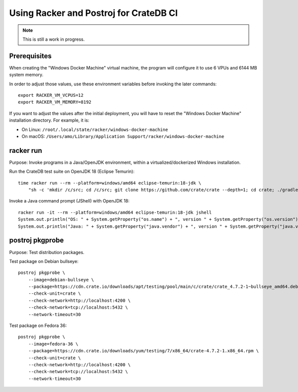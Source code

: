 #######################################
Using Racker and Postroj for CrateDB CI
#######################################

.. note::

    This is still a work in progress.


*************
Prerequisites
*************

When creating the "Windows Docker Machine" virtual machine, the program will
configure it to use 6 VPUs and 6144 MB system memory.

In order to adjust those values, use these environment variables before
invoking the later commands::

    export RACKER_VM_VCPUS=12
    export RACKER_VM_MEMORY=8192

If you want to adjust the values after the initial deployment, you will have to
reset the "Windows Docker Machine" installation directory. For example, it is:

- On Linux: ``/root/.local/state/racker/windows-docker-machine``
- On macOS: ``/Users/amo/Library/Application Support/racker/windows-docker-machine``



**********
racker run
**********

Purpose: Invoke programs in a Java/OpenJDK environment, within a
virtualized/dockerized Windows installation.

Run the CrateDB test suite on OpenJDK 18 (Eclipse Temurin)::

    time racker run --rm --platform=windows/amd64 eclipse-temurin:18-jdk \
        "sh -c 'mkdir /c/src; cd /c/src; git clone https://github.com/crate/crate --depth=1; cd crate; ./gradlew --no-daemon --parallel -PtestForks=2 :server:test -Dtests.crate.run-windows-incompatible=false --stacktrace'"

Invoke a Java command prompt (JShell) with OpenJDK 18::

    racker run -it --rm --platform=windows/amd64 eclipse-temurin:18-jdk jshell
    System.out.println("OS: " + System.getProperty("os.name") + ", version " + System.getProperty("os.version"))
    System.out.println("Java: " + System.getProperty("java.vendor") + ", version " + System.getProperty("java.version"))


****************
postroj pkgprobe
****************

Purpose: Test distribution packages.

Test package on Debian bullseye::

    postroj pkgprobe \
        --image=debian-bullseye \
        --package=https://cdn.crate.io/downloads/apt/testing/pool/main/c/crate/crate_4.7.2-1~bullseye_amd64.deb \
        --check-unit=crate \
        --check-network=http://localhost:4200 \
        --check-network=tcp://localhost:5432 \
        --network-timeout=30

Test package on Fedora 36::

    postroj pkgprobe \
        --image=fedora-36 \
        --package=https://cdn.crate.io/downloads/yum/testing/7/x86_64/crate-4.7.2-1.x86_64.rpm \
        --check-unit=crate \
        --check-network=http://localhost:4200 \
        --check-network=tcp://localhost:5432 \
        --network-timeout=30

.. todo::

    Probing the HTTP port 4200 of CrateDB currently still responds with::

        HTTP/1.1 503 Service Unavailable

    Improve!
